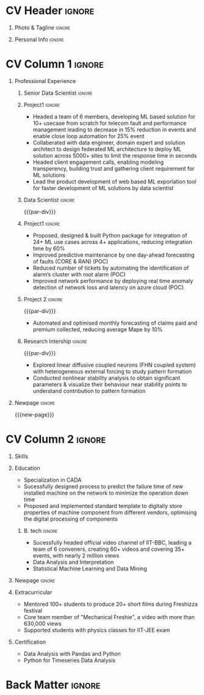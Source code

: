 * Config/Preamble :noexport:ATTACH:
:PROPERTIES:
:ID:       8f68008d-a285-4bae-a653-5488ec7ebd44
:END:
 adapted from @aidanscannell/[[https://github.com/aidanscannell/my-org-resume.git][my-org-resume]]
** LaTeX Config :ATTACH:
#+BEGIN_SRC emacs-lisp :exports none  :results none :eval always
(setq org-latex-logfiles-extensions (quote ("lof" "lot" "tex~" "aux" "idx" "log" "out" "toc" "nav" "snm" "vrb" "dvi" "fdb_latexmk" "blg" "brf" "fls" "entoc" "ps" "spl" "bbl" "xmpi" "run.xml" "bcf")))
(add-to-list 'org-latex-classes
             '("altacv" "\\documentclass[10pt,a4paper,ragged2e,withhyper]{altacv}

% Change the page layout if you need to
\\geometry{left=1.25cm,right=1.25cm,top=1.5cm,bottom=1.5cm,columnsep=1.2cm}

% Use roboto and lato for fonts
\\renewcommand{\\familydefault}{\\sfdefault}

% Change the colours if you want to
\\definecolor{SlateGrey}{HTML}{2E2E2E}
\\definecolor{LightGrey}{HTML}{666666}
\\definecolor{DarkPastelRed}{HTML}{450808}
\\definecolor{PastelRed}{HTML}{8F0D0D}
\\definecolor{GoldenEarth}{HTML}{E7D192}
\\colorlet{name}{black}
\\colorlet{tagline}{PastelRed}
\\colorlet{heading}{DarkPastelRed}
\\colorlet{headingrule}{GoldenEarth}
\\colorlet{subheading}{PastelRed}
\\colorlet{accent}{PastelRed}
\\colorlet{emphasis}{SlateGrey}
\\colorlet{body}{LightGrey}

% Change some fonts, if necessary
\\renewcommand{\\namefont}{\\Huge\\rmfamily\\bfseries}
\\renewcommand{\\personalinfofont}{\\footnotesize}
\\renewcommand{\\cvsectionfont}{\\LARGE\\rmfamily\\bfseries}
\\renewcommand{\\cvsubsectionfont}{\\large\\bfseries}

% Change the bullets for itemize and rating marker
% for \cvskill if you want to
\\renewcommand{\\itemmarker}{{\\small\\textbullet}}
\\renewcommand{\\ratingmarker}{\\faCircle}
"

               ("\\cvsection{%s}" . "\\cvsection*{%s}")
               ("\\cvevent{%s}" . "\\cvevent*{%s}")))
(setq org-latex-packages-alist 'nil)
(setq org-latex-default-packages-alist
      '(("rm" "roboto"  t)
        ("defaultsans" "lato" t)
        ("" "paracol" t)
        ))
#+END_SRC
#+LATEX_CLASS: altacv
#+LATEX_HEADER: \columnratio{0.6} % Set the left/right column width ratio to 6:4.
#+LATEX_HEADER: \usepackage[bottom]{footmisc}
*** Bibliography
# #+LATEX_HEADER: \DeclareNameAlias{sortna nme}{last-first}
#+LATEX_HEADER: \DeclareNameAlias{sortname}{given-family}
# #+LATEX_HEADER: \addbibresource{aidan.bib}
# #+LATEX_HEADER: \usepackage[citestyle=numeric-comp, maxcitenames=1, maxbibnames=4, doi=false, isbn=false, eprint=true, backend=bibtex, hyperref=true, url=false, natbib=true]{biblatex}
# #+LATEX_HEADER: \usepackage[backend=biber, sorting=nyvt, style=authoryear, firstinits]{biblatex}
# #+LATEX_HEADER: \usepackage[backend=natbib, giveninits=true]{biblatex}
#+LATEX_HEADER: \usepackage[style=trad-abbrv,sorting=none,sortcites=true,doi=false,url=false,giveninits=true,hyperref]{biblatex}

** Exporter Settings
#+AUTHOR: Madhusudan Kumar
#+EXPORT_FILE_NAME: ./resume.pdf
#+OPTIONS: toc:nil title:nil H:1
** Macros
#+MACRO: cvevent \cvevent{$1}{$2}{$3}{$4}
#+MACRO: cvachievement \cvachievement{$1}{$2}{$3}{$4}
#+MACRO: cvtag \cvtag{$1}
#+MACRO: divider \divider
#+MACRO: par-div \par\divider
#+MACRO: new-page \newpage
#+MACRO: cveventacad \cveventacad{$1}{$2}{$3}{$4}{$5}
#+MACRO: cveventcomp \cveventcomp{$1}{$2}{$3}{$4}{$5}
#+MACRO: cvdomain \cvdomain{$1}

* CV Header :ignore:
** Photo & Tagline :ignore:
#+begin_export latex
\name{Madhusudan Kumar}
\photoR{2.8cm}{logo.png}
\tagline{Senior Data Scientist}
#+end_export

** Personal Info :ignore:
#+begin_export latex
\personalinfo{
  %\homepage{None}
  \email{kumarmadhusudhan689@gmail.com}
  \phone{+91 9969072292}
  %\location{Mumbai, India}
  \github{max12525k}
  \linkedin{max12525}
  %\dob{12 Jan 1995}
  %\driving{None}
}
\makecvheader
#+end_export

* CV Column 1 :ignore:
#+begin_export latex
\begin{paracol}{2}
#+end_export
** Personal Statement Secondmind :ignore:noexport:
#+begin_export latex
 \begin{quote}
 ``I am an aspiring data scientist who loves exploring new things with data''
 \end{quote}
#+end_export
** Personal Statement Amazon :ignore:noexport:
#+begin_export latex
 \begin{quote}
 ``I am an aspiring data scientist who loves exploring new things with data''
 \end{quote}
#+end_export
** Professional Experience
*** Senior Data Scientist :ignore:
{{{cvevent(Senior Data Scientist, Tata Consultancy Services, Dec 2021 - Ongoing, Mumbai\, India)}}}

*** Project1 :ignore:
{{{cvdomain(Telecommunication)}}}
- Headed a team of 6 members, developing ML based solution for 10+ usecase from scratch for telecom fault and performance management leading to decrease in 15% reduction in events and enable close loop automation for 25% event
- Collaberated with data engineer, domain expert and solution architect to design federated ML architecture to deploy ML solution across 5000+ sites to limit the response time in seconds
- Headed client engagement calls, enabling modeling transperency, building trust and gathering client requirement for ML solutions
- Lead the product development of web based ML exporlation tool for faster development of ML solutions by data scientist

{{{cvtag(Federated ML)}}}
{{{cvtag(Leadership)}}}
{{{cvtag(Deep Learning)}}}
{{{cvtag(RL)}}}
{{{cvtag(MLOps)}}}
*** Data Scientist :ignore:
{{{par-div}}}
{{{cvevent(Data Scientist, Tata Consultancy Services, Apr 2019 -- Nov 2021, Mumbai\, India)}}}

*** Project1 :ignore:
{{{cvdomain(Telecommunication)}}}
- Proposed, designed & built Python package for integration of 24+ ML use cases across 4+ applications, reducing integration time by 60%
# - Developed GUI application for end to end exploration of ML use cases by data scientist and domain expert alike
- Improved predictive maintenance by one day-ahead forecasting of faults (CORE & RAN) (POC)
- Reduced number of tickets by automating the identification of alarm’s cluster with root alarm (POC)
- Improved network performance by deploying real time anomaly detection of network loss and latency on azure cloud (POC)
# - Mentored two peers for integration of ML use cases across 4+ applications

{{{cvtag(Text mining)}}}
{{{cvtag(TDD)}}}
{{{cvtag(Anomaly detection)}}}
{{{cvtag(Communication)}}}
# {{{cvtag(Leadership)}}}
# {{{cvtag(Pytest)}}}
# {{{cvtag(Elasticsearch)}}}
# {{{cvtag(Scikit-learn)}}}

***  Project 2 :ignore:
{{{par-div}}}
{{{cvdomain(Insurance)}}}
- Automated and optimised monthly forecasting of claims paid and premium collected, reducing average Mape by 10%
# - Explored and generated Covid-19 business impact report against all policies
# - Forecast monthly data storage capacity requirement for effective functioning of database
# - Estimate CRUD execution time for improved delivery of executive reports

{{{cvtag(Timeseries forecasting)}}}
{{{cvtag(SQL)}}}
{{{cvtag(Data wrangling)}}}
{{{cvtag(ARIMA)}}}
*** Research Intership :ignore:
{{{par-div}}}

 {{{cvevent(Research Internship, Chiba University, May 2016 - Jun 2016, Chiba\, Japan)}}}
# {{{cveventacad(Research Internship, Chiba University, Prof. T. Sakurai, May 2016 - Jun 2016, Chiba\, Japan)}}}

- Explored linear diffusive coupled neurons (FHN coupled system) with heterogeneous external forcing to study pattern formation
- Conducted nonlinear stability analysis to obtain significant parameters & visualize their behaviour near stability points to understand contribution to pattern formation

{{{cvtag(Visualization)}}}
{{{cvtag(MATLAB)}}}
{{{cvtag(Linear algebra)}}}

** Projects :noexport:
*** Masters thesis :ignore:noexport:
# {{{cveventacad(Reliability Analysis of Self-Aware Components on Network, Indian Institue of Technology\, Bomaby , Prof. M.S. Kulkarni \& Prof. T.K Bhandarkar, July 2017 - Nov 2018, Mumbai\, India)}}}
# {{{cveventacad(Masters Thesis, Indian Institue of Technology\, Bomaby , Prof. M.S. Kulkarni, July 2017 - Nov 2018, Mumbai\, India)}}}
- Sucessfully designed process to predict the failure time of new installed machine on the network to minimize the operation down time of network
- Proposed and Implemented standard template to digitally store properties of machine component from different vendors, optimising the digital processing of components
- Sucessfully modelled estimation of reliability of mechanical components from loading condition to estimate the time of failure enabling predictive maintenance
{{{par-div}}}
** Position of Responsibility :noexport:
{{{cvevent(Overall Coordinator, IIT-BBC, Apr 2015 - Mar 2016, Mumbai\, India)}}}
- Sucessfully headed official video channel, leading a team of 6 conveners, creating 60+ videos and covering 35+ events, with nearly 2 million views
# -  Interviewed 10+ Artists & Covered 40+ events in SpicMacay convention 2015
{{{cvtag(Leadership)}}}
{{{cvtag(Communication)}}}
{{{cvtag(Video editing)}}}
# {{{cvtag()}}}


** Newpage :ignore:
{{{new-page}}}

** A day of my life :noexport:
# #+begin_export latex
# % \medskip

# % \cvsection{A Day of My Life}

# % % Adapted from @Jake's answer from http://tex.stackexchange.com/a/82729/226
# % % \wheelchart{outer radius}{inner radius}{
# % % comma-separated list of value/text width/color/detail}
# % \wheelchart{1.5cm}{0.5cm}{%
# %   6/8em/accent!30/{Sleep,\\beautiful sleep},
# %   3/8em/accent!40/Eat,
# %   8/8em/accent!60/Work Fast to Sleep More,
# %   2/10em/accent/Sleep More,
# %   5/6em/accent!20/pull everyone's leg,
# % }

# % % use ONLY \newpage if you want to force a page break for
# % % ONLY the current column
# % \newpage
# #+end_export

** Newpage :ignore:noexport:
{{{new-page}}}


* CV Column 2 :ignore:
# Switch to the right column - will automatically move to the next page.
#+begin_export latex
\switchcolumn
#+end_export

** Skills
{{{cvtag(Python)}}}
{{{cvtag(NumPy)}}}
{{{cvtag(Plotly)}}}
{{{cvtag(Pytest)}}}
{{{cvtag(Scikit-learn)}}}
{{{cvtag(Pandas)}}}
{{{cvtag(Keras)}}}

{{{divider}}}

{{{cvtag(FastAPI)}}}
{{{cvtag(SQL)}}}
{{{cvtag(Elasticsearch)}}}
{{{cvtag(MLOps)}}}
{{{divider}}}

{{{cvtag(Git/GitHub)}}}
{{{cvtag(Azure)}}}
{{{cvtag(Linux)}}}
{{{cvtag(Docker)}}}

** Education
{{{cvevent(M.Tech\ in Mechanical Engineering, IIT-B, Jul 2017 - Nov 2018,)}}}
- Specialization in CADA
- Sucessfully designed process to predict the failure time of new installed machine on the network to minimize the operation down time
- Proposed and implemented standard template to digitally store properties of machine component from different vendors, optimising the digital processing of components

{{{divider}}}

*** B. tech :ignore:
{{{cvevent(B.Tech\ in Mechanical Engineering, IIT-B, Jul 2013 - Jun 2017,)}}}
- Sucessfully headed official video channel of IIT-BBC, leading a team of 6 conveners, creating 60+ videos and covering 35+ events, with nearly 2 million views
- Data Analysis and Interpretation
- Statistical Machine Learning and Data Mining


** Newpage :ignore:
#+BEGIN_EXPORT latex
% \newpage
#+END_EXPORT

** My Life Philosophy :noexport:
#+begin_export latex
% \begin{quote}
% ``Love''
% \end{quote}
#+end_export

# ** Most Proud Of :ignore:
# #+begin_export latex
# \cvsection{Most Proud of}
# #+end_export

# #+begin_export latex
#
# #+end_export

# #+begin_export latex
# \divider

# #+end_export

** Extracurricular

- Mentored 100+ students to produce 20+ short films during Freshizza festival
- Core team member of "Mechanical Freshie", a video with more than 630,000 views
- Supported students with physics classes for IIT-JEE exam
# {{{cvachievement(\faCertificate,Mentor freshmen in Video E, )}}}
# - Customize emacs in free time for optimised development
# {{{divider}}}

** Certification

- Data Analysis with Pandas and Python
- Python for Timeseries Data Analysis
# {{{cvachievement(\faTrophy,abc , Bronze/Silver/Gold)}}}

** Languages :noexport:
#+begin_export latex
% \cvsection{Languages}

% \cvskill{English}{5}
% \divider

% \cvskill{Hindi}{4}
% \divider

% \cvskill{Bhojpuri}{3}

% %% Yeah I didn't spend too much time making all the
% %% spacing consistent... sorry. Use \smallskip, \medskip,
% %% \bigskip, \vpsace etc to make ajustments.
% \medskip
#+end_export


* Back Matter :ignore:
#+begin_export latex
\end{paracol}
\end{document}
#+end_export
